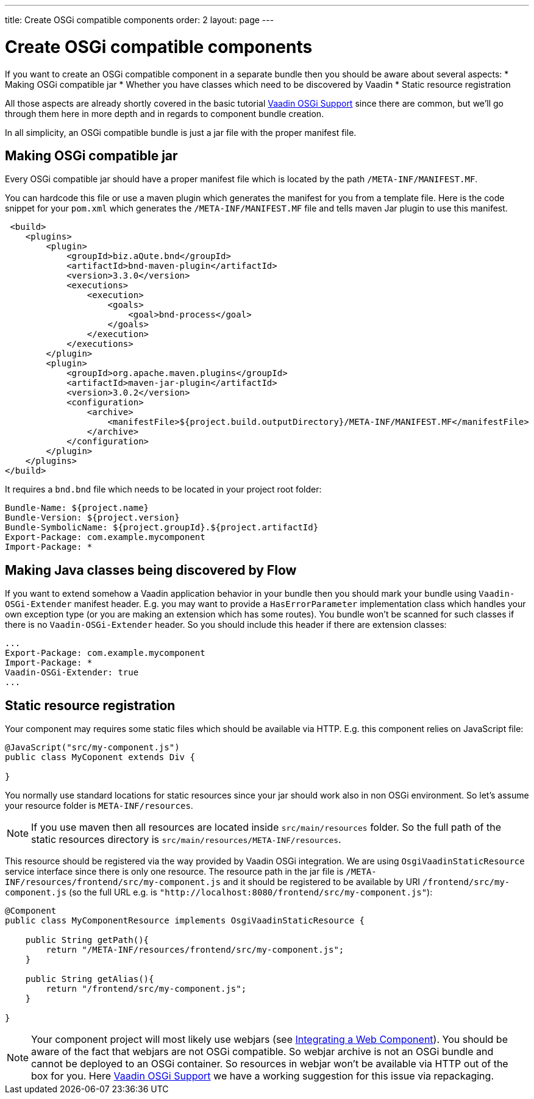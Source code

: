 ---
title: Create OSGi compatible components
order: 2
layout: page
---

[[osgi.component]]
= Create OSGi compatible components

If you want to create an OSGi compatible component in a separate bundle
then you should be aware about several aspects:
* Making OSGi compatible jar
* Whether you have classes which need to be discovered by Vaadin
* Static resource registration

All those aspects are already shortly covered in the basic tutorial <<tutorial-osgi-basic#,Vaadin OSGi Support>>
since there are common, but we'll go through them here in more depth and in regards to component bundle creation.

In all simplicity, an OSGi compatible bundle is just a jar file with the proper manifest file.

[[osgi.component.manifest]]
== Making OSGi compatible jar

Every OSGi compatible jar should have a proper manifest file
which is located by the path `/META-INF/MANIFEST.MF`.

You can hardcode this file or use a maven plugin which generates the manifest
for you from a template file.
Here is the code snippet for your `pom.xml` which generates the `/META-INF/MANIFEST.MF` file 
and tells maven Jar plugin to use this manifest. 

[source, xml]
----
 <build>
    <plugins>
        <plugin>
            <groupId>biz.aQute.bnd</groupId>
            <artifactId>bnd-maven-plugin</artifactId>
            <version>3.3.0</version>
            <executions>
                <execution>
                    <goals>
                        <goal>bnd-process</goal>
                    </goals>
                </execution>
            </executions>
        </plugin>
        <plugin>
            <groupId>org.apache.maven.plugins</groupId>
            <artifactId>maven-jar-plugin</artifactId>
            <version>3.0.2</version>
            <configuration>
                <archive>
                    <manifestFile>${project.build.outputDirectory}/META-INF/MANIFEST.MF</manifestFile>
                </archive>
            </configuration>
        </plugin>
    </plugins>
</build>
----

It requires a `bnd.bnd` file which needs to be located in your project root folder:

[source, text]
----
Bundle-Name: ${project.name}
Bundle-Version: ${project.version}
Bundle-SymbolicName: ${project.groupId}.${project.artifactId}
Export-Package: com.example.mycomponent
Import-Package: *
----

[[osgi.component.extender]]
== Making Java classes being discovered by Flow

If you want to extend somehow a Vaadin application behavior in your bundle then
you should mark your bundle using `Vaadin-OSGi-Extender` manifest header.
E.g. you may want to provide a `HasErrorParameter` implementation class which 
handles your own exception type (or you are making an extension which has some routes).
You bundle won't be scanned for such classes if there is no `Vaadin-OSGi-Extender` header.
So you should include this header if there are extension classes:

[source, text]
----
...
Export-Package: com.example.mycomponent
Import-Package: *
Vaadin-OSGi-Extender: true
...
----

[[osgi.component.resources]]
== Static resource registration

Your component may requires some static files which should be available via HTTP.
E.g. this component relies on JavaScript file:

[source, java]
----
@JavaScript("src/my-component.js")
public class MyCoponent extends Div {

}
----

You normally use standard locations for static resources since your jar
should work also in non OSGi environment. So let's assume your resource 
folder is `META-INF/resources`. 

[NOTE]
If you use maven then all resources are located inside `src/main/resources` folder.
So the full path of the static resources directory is `src/main/resources/META-INF/resources`.

This resource should be registered via the way provided by Vaadin OSGi
integration. We are using `OsgiVaadinStaticResource`  service interface since
there is only one resource. 
The resource path in the jar file is `/META-INF/resources/frontend/src/my-component.js`
and it should be registered to be available by URI `/frontend/src/my-component.js` 
(so the full URL e.g. is `"http://localhost:8080/frontend/src/my-component.js"`):

[source, java]
----
@Component
public class MyComponentResource implements OsgiVaadinStaticResource {

    public String getPath(){
        return "/META-INF/resources/frontend/src/my-component.js";
    }
    
    public String getAlias(){
        return "/frontend/src/my-component.js";
    }

}
----

[NOTE]
Your component project will most likely use webjars 
(see <<../web-components/integrating-a-web-component#,Integrating a Web Component>>).
You should be aware of the fact that webjars are not OSGi compatible. So
webjar archive is not an OSGi bundle and cannot be deployed to an OSGi container.
So resources in webjar won't be available via HTTP out of the box for you.
Here <<tutorial-osgi-basic#osgi.web.components,Vaadin OSGi Support>> we have a working suggestion
for this issue via repackaging.
